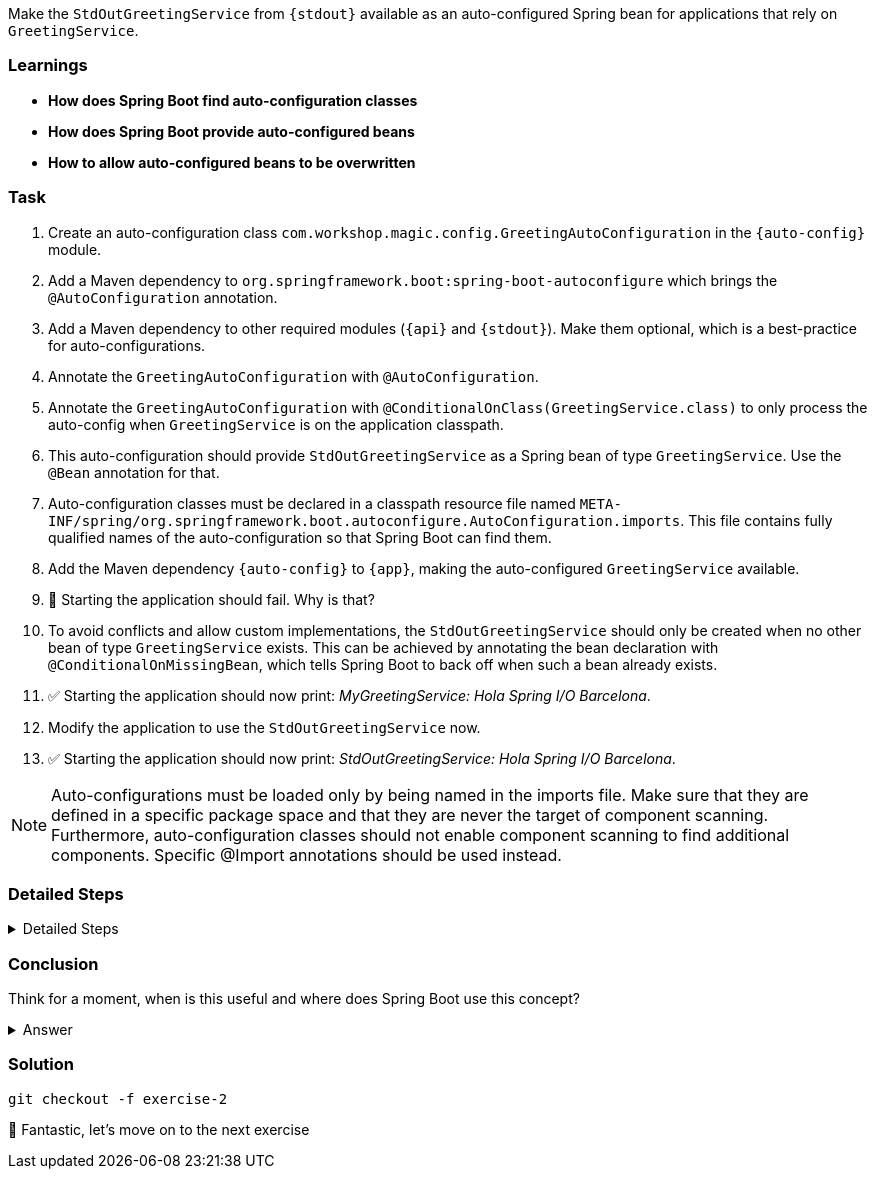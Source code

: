 // tag::main[]

Make the `StdOutGreetingService` from `{stdout}` available as an auto-configured Spring bean for applications that rely on `GreetingService`.

=== Learnings
- **How does Spring Boot find auto-configuration classes**
- **How does Spring Boot provide auto-configured beans**
- **How to allow auto-configured beans to be overwritten**

=== Task
. Create an auto-configuration class `com.workshop.magic.config.GreetingAutoConfiguration` in the `{auto-config}` module.

. Add a Maven dependency to `org.springframework.boot:spring-boot-autoconfigure` which brings the `@AutoConfiguration` annotation.

. Add a Maven dependency to other required modules (`{api}` and `{stdout}`). Make them optional, which is a best-practice for auto-configurations.

. Annotate the `GreetingAutoConfiguration` with `@AutoConfiguration`.

. Annotate the `GreetingAutoConfiguration` with `@ConditionalOnClass(GreetingService.class)` to only process the auto-config when `GreetingService` is on the application classpath.

. This auto-configuration should provide `StdOutGreetingService` as a Spring bean of type `GreetingService`. Use the `@Bean` annotation for that.

. Auto-configuration classes must be declared in a classpath resource file named `META-INF/spring/org.springframework.boot.autoconfigure.AutoConfiguration.imports`. This file contains fully qualified names of the auto-configuration so that Spring Boot can find them.

. Add the Maven dependency `{auto-config}` to `{app}`, making the auto-configured `GreetingService` available.

. 🤔 Starting the application should fail. Why is that?

. To avoid conflicts and allow custom implementations, the `StdOutGreetingService` should only be created when no other bean of type `GreetingService` exists.
This can be achieved by annotating the bean declaration with `@ConditionalOnMissingBean`, which tells Spring Boot to back off when such a bean already exists.

. ✅ Starting the application should now print: _MyGreetingService: Hola Spring I/O Barcelona_.

. Modify the application to use the `StdOutGreetingService` now.

. ✅ Starting the application should now print: _StdOutGreetingService: Hola Spring I/O Barcelona_.

NOTE: Auto-configurations must be loaded only by being named in the imports file. Make sure that they are defined in a specific package space and that they are never the target of component scanning. Furthermore, auto-configuration classes should not enable component scanning to find additional components. Specific @Import annotations should be used instead.

=== Detailed Steps

.Detailed Steps
[%collapsible]
====

. Create a new class `com.workshop.magic.config.GreetingAutoConfiguration` in the `{auto-config}` module.

. Add a Maven dependency to `org.springframework.boot:spring-boot-autoconfigure` in the `{auto-config}` module.

. Add a Maven dependency to `com.workshop:library-stdout` in the `{auto-config}` module, with `<optional>true</optional>`.

. Create a new file `src/main/resources/META-INF/spring/org.springframework.boot.autoconfigure.AutoConfiguration.imports` in the `{auto-config}` module (https://docs.spring.io/spring-boot/reference/features/developing-auto-configuration.html#features.developing-auto-configuration.locating-auto-configuration-candidates[see the reference documentation]).

. Add the fully qualified classname of the `GreetingAutoConfiguration` class to the `.imports` file.

. Create a new `GreetingService` bean in `GreetingAutoConfiguration` that returns a new instance of `StdOutGreetingService`. Using the default constructor initializes it with _"Hola"_ as greeting.

. Annotate the `GreetingAutoConfiguration` with `@AutoConfiguration`.

. Add a Maven dependency to `com.workshop:library-autoconfigure` in the `{app}` module.

. Add a Maven dependency to `com.workshop:library-stdout` in the `{app}` module.

. Starting the application fails. That's because there are now two beans of type `GreetingService`: `MyGreetingService` (annotated with `@Service`) from the `{app}` module and the `StdOutGreetingService` from the auto-configuration.

. Use the `@ConditionalOnMissingBean` annotation on the `GreetingService` bean method in `GreetingAutoConfiguration` to only load the bean when no other bean of type `GreetingService` exists (https://docs.spring.io/spring-boot/reference/features/developing-auto-configuration.html#features.developing-auto-configuration.condition-annotations.bean-conditions[see the reference documentation]).

. The application now starts and uses the `MyGreetingService`.

. Now, remove the `MyGreetingService` class from the `{app}` module, or comment out/remove the `@Service` annotation on `MyGreetingService`.

. The application now starts and uses the `StdOutGreetingService`.

====

=== Conclusion
Think for a moment, when is this useful and where does Spring Boot use this concept?

.Answer
[%collapsible]
====
Spring Boot's auto-configuration simplifies application development by automatically configuring components based on the dependencies present on the classpath.
This feature reduces the need for manual setup, allowing developers to focus on business logic rather than boilerplate code.

For example, adding `spring-boot-starter-web` sets up a whole webserver without manual configuration.
====

=== Solution
[source,bash]
....
git checkout -f exercise-2
....

🥳 Fantastic, let's move on to the next exercise
// end::main[]
